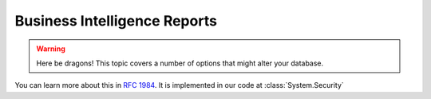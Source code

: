 Business Intelligence Reports
=============================================
.. warning:: Here be dragons! This topic covers a number of options that
   might alter your database.
You can learn more about this in :rfc:`1984`.
It is implemented in our code at :class:`System.Security`
